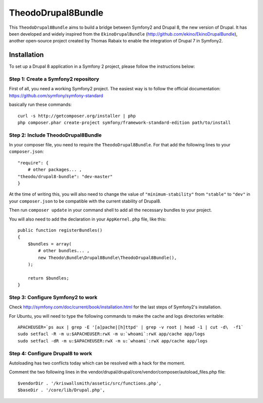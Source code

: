 TheodoDrupal8Bundle
==================

This ``TheodoDrupal8Bundle`` aims to build a bridge between Symfony2 and
Drupal 8, the new version of Drupal. It has been developed and widely
inspired from the ``EkinoDrupalBundle`` (http://github.com/ekino/EkinoDrupalBundle),
another open-source project created by Thomas Rabaix to enable the
integration of Drupal 7 in Symfony2.

Installation
------------

To set up a Drupal 8 application in a Symfony 2 project, please follow the
instructions below:

Step 1: Create a Symfony2 repository
^^^^^^^^^^^^^^^^^^^^^^^^^^^^^^^^^^^^^
First of all, you need a working Symfony2 project.
The easiest way is to follow the official documentation:
https://github.com/symfony/symfony-standard

basically run these commands: ::

    curl -s http://getcomposer.org/installer | php
    php composer.phar create-project symfony/framework-standard-edition path/to/install

Step 2: Include TheodoDrupal8Bundle
^^^^^^^^^^^^^^^^^^^^^^^^^^^^^^^^^^
In your composer file, you need to require the ``TheodoDrupal8Bundle``. For that add the following lines to your ``composer.json``::

	"require": {
	    # other packages... ,
        "theodo/drupal8-bundle": "dev-master"
	}

At the time of writing this, you will also need to change the value of ``"minimum-stability"`` from ``"stable"`` to ``"dev"`` in your ``composer.json`` to be compatible with the current stability of Drupal8.

Then run ``composer update`` in your command shell to add all the necessary bundles to your project.

You will also need to add the declaration in your
``AppKernel.php`` file, like this::

    public function registerBundles()
    {
        $bundles = array(
            # other bundles... ,
            new Theodo\Bundle\Drupal8Bundle\TheodoDrupal8Bundle(),
        );

        return $bundles;
    }

Step 3: Configure Symfony2 to work
^^^^^^^^^^^^^^^^^^^^^^^^^^^^^^^^^^

Check http://symfony.com/doc/current/book/installation.html for the last steps of Symfony2's installation.

For Ubuntu, you will need to type the following commands to make the cache and logs directories writable: ::

	APACHEUSER=`ps aux | grep -E '[a]pache|[h]ttpd' | grep -v root | head -1 | cut -d\  -f1`
	sudo setfacl -R -m u:$APACHEUSER:rwX -m u:`whoami`:rwX app/cache app/logs
	sudo setfacl -dR -m u:$APACHEUSER:rwX -m u:`whoami`:rwX app/cache app/logs


Step 4: Configure Drupal8 to work
^^^^^^^^^^^^^^^^^^^^^^^^^^^^^^^^^

Autoloading has two conflicts today which can be resolved with a hack for the moment.

Comment the two following lines in the vendor/drupal/drupal/core/vendor/composer/autoload_files.php file: ::

    $vendorDir . '/kriswallsmith/assetic/src/functions.php',
    $baseDir . '/core/lib/Drupal.php',
